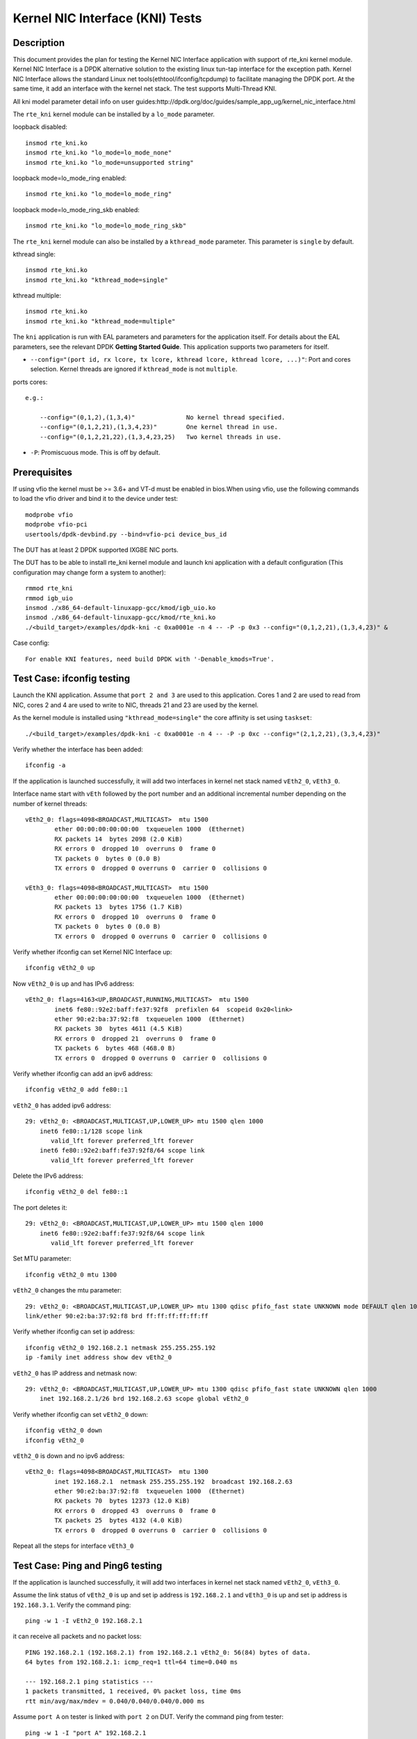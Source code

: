.. Copyright (c) <2010-2017>, Intel Corporation
   All rights reserved.

   Redistribution and use in source and binary forms, with or without
   modification, are permitted provided that the following conditions
   are met:

   - Redistributions of source code must retain the above copyright
     notice, this list of conditions and the following disclaimer.

   - Redistributions in binary form must reproduce the above copyright
     notice, this list of conditions and the following disclaimer in
     the documentation and/or other materials provided with the
     distribution.

   - Neither the name of Intel Corporation nor the names of its
     contributors may be used to endorse or promote products derived
     from this software without specific prior written permission.

   THIS SOFTWARE IS PROVIDED BY THE COPYRIGHT HOLDERS AND CONTRIBUTORS
   "AS IS" AND ANY EXPRESS OR IMPLIED WARRANTIES, INCLUDING, BUT NOT
   LIMITED TO, THE IMPLIED WARRANTIES OF MERCHANTABILITY AND FITNESS
   FOR A PARTICULAR PURPOSE ARE DISCLAIMED. IN NO EVENT SHALL THE
   COPYRIGHT OWNER OR CONTRIBUTORS BE LIABLE FOR ANY DIRECT, INDIRECT,
   INCIDENTAL, SPECIAL, EXEMPLARY, OR CONSEQUENTIAL DAMAGES
   (INCLUDING, BUT NOT LIMITED TO, PROCUREMENT OF SUBSTITUTE GOODS OR
   SERVICES; LOSS OF USE, DATA, OR PROFITS; OR BUSINESS INTERRUPTION)
   HOWEVER CAUSED AND ON ANY THEORY OF LIABILITY, WHETHER IN CONTRACT,
   STRICT LIABILITY, OR TORT (INCLUDING NEGLIGENCE OR OTHERWISE)
   ARISING IN ANY WAY OUT OF THE USE OF THIS SOFTWARE, EVEN IF ADVISED
   OF THE POSSIBILITY OF SUCH DAMAGE.

================================
Kernel NIC Interface (KNI) Tests
================================

Description
===========

This document provides the plan for testing the Kernel NIC Interface
application with support of rte_kni kernel module.
Kernel NIC Interface is a DPDK alternative solution to the existing linux
tun-tap interface for the exception path. Kernel NIC Interface allows the
standard Linux net tools(ethtool/ifconfig/tcpdump) to facilitate managing the
DPDK port. At the same time, it add an interface with the kernel net stack.
The test supports Multi-Thread KNI.

All kni model parameter detail info on user guides:http://dpdk.org/doc/guides/sample_app_ug/kernel_nic_interface.html

The ``rte_kni`` kernel module can be installed by a ``lo_mode`` parameter.

loopback disabled::

    insmod rte_kni.ko
    insmod rte_kni.ko "lo_mode=lo_mode_none"
    insmod rte_kni.ko "lo_mode=unsupported string"

loopback mode=lo_mode_ring enabled::

    insmod rte_kni.ko "lo_mode=lo_mode_ring"

loopback mode=lo_mode_ring_skb enabled::

    insmod rte_kni.ko "lo_mode=lo_mode_ring_skb"

The ``rte_kni`` kernel module can also be installed by a ``kthread_mode``
parameter. This parameter is ``single`` by default.

kthread single::

    insmod rte_kni.ko
    insmod rte_kni.ko "kthread_mode=single"

kthread multiple::

    insmod rte_kni.ko
    insmod rte_kni.ko "kthread_mode=multiple"


The ``kni`` application is run with EAL parameters and parameters for the
application itself. For details about the EAL parameters, see the relevant
DPDK **Getting Started Guide**. This application supports two parameters for
itself.

- ``--config="(port id, rx lcore, tx lcore, kthread lcore, kthread lcore, ...)"``:
  Port and cores selection. Kernel threads are ignored if ``kthread_mode``
  is not ``multiple``.

ports cores::

    e.g.:

        --config="(0,1,2),(1,3,4)"              No kernel thread specified.
        --config="(0,1,2,21),(1,3,4,23)"        One kernel thread in use.
        --config="(0,1,2,21,22),(1,3,4,23,25)   Two kernel threads in use.

- ``-P``: Promiscuous mode. This is off by default.

Prerequisites
=============

If using vfio the kernel must be >= 3.6+ and VT-d must be enabled in bios.When
using vfio, use the following commands to load the vfio driver and bind it
to the device under test::

   modprobe vfio
   modprobe vfio-pci
   usertools/dpdk-devbind.py --bind=vfio-pci device_bus_id

The DUT has at least 2 DPDK supported IXGBE NIC ports.

The DUT has to be able to install rte_kni kernel module and launch kni
application with a default configuration (This configuration may change form a
system to another)::

    rmmod rte_kni
    rmmod igb_uio
    insmod ./x86_64-default-linuxapp-gcc/kmod/igb_uio.ko
    insmod ./x86_64-default-linuxapp-gcc/kmod/rte_kni.ko
    ./<build_target>/examples/dpdk-kni -c 0xa0001e -n 4 -- -P -p 0x3 --config="(0,1,2,21),(1,3,4,23)" &

Case config::

   For enable KNI features, need build DPDK with '-Denable_kmods=True'.

Test Case: ifconfig testing
===========================

Launch the KNI application. Assume that ``port 2 and 3`` are used to this
application. Cores 1 and 2 are used to read from NIC, cores 2 and 4 are used
to write to NIC, threads 21 and 23 are used by the kernel.

As the kernel module is installed using ``"kthread_mode=single"`` the core
affinity is set using ``taskset``::

    ./<build_target>/examples/dpdk-kni -c 0xa0001e -n 4 -- -P -p 0xc --config="(2,1,2,21),(3,3,4,23)"


Verify whether the interface has been added::

    ifconfig -a


If the application is launched successfully, it will add two interfaces in
kernel net stack named ``vEth2_0``, ``vEth3_0``.

Interface name start with ``vEth`` followed by the port number and an
additional incremental number depending on the number of kernel threads::

    vEth2_0: flags=4098<BROADCAST,MULTICAST>  mtu 1500
            ether 00:00:00:00:00:00  txqueuelen 1000  (Ethernet)
            RX packets 14  bytes 2098 (2.0 KiB)
            RX errors 0  dropped 10  overruns 0  frame 0
            TX packets 0  bytes 0 (0.0 B)
            TX errors 0  dropped 0 overruns 0  carrier 0  collisions 0

    vEth3_0: flags=4098<BROADCAST,MULTICAST>  mtu 1500
            ether 00:00:00:00:00:00  txqueuelen 1000  (Ethernet)
            RX packets 13  bytes 1756 (1.7 KiB)
            RX errors 0  dropped 10  overruns 0  frame 0
            TX packets 0  bytes 0 (0.0 B)
            TX errors 0  dropped 0 overruns 0  carrier 0  collisions 0



Verify whether ifconfig can set Kernel NIC Interface up::

    ifconfig vEth2_0 up

Now ``vEth2_0`` is up and has IPv6 address::

    vEth2_0: flags=4163<UP,BROADCAST,RUNNING,MULTICAST>  mtu 1500
            inet6 fe80::92e2:baff:fe37:92f8  prefixlen 64  scopeid 0x20<link>
            ether 90:e2:ba:37:92:f8  txqueuelen 1000  (Ethernet)
            RX packets 30  bytes 4611 (4.5 KiB)
            RX errors 0  dropped 21  overruns 0  frame 0
            TX packets 6  bytes 468 (468.0 B)
            TX errors 0  dropped 0 overruns 0  carrier 0  collisions 0


Verify whether ifconfig can add an ipv6 address::

    ifconfig vEth2_0 add fe80::1

``vEth2_0`` has added ipv6 address::

    29: vEth2_0: <BROADCAST,MULTICAST,UP,LOWER_UP> mtu 1500 qlen 1000
        inet6 fe80::1/128 scope link
           valid_lft forever preferred_lft forever
        inet6 fe80::92e2:baff:fe37:92f8/64 scope link
           valid_lft forever preferred_lft forever


Delete the IPv6 address::

    ifconfig vEth2_0 del fe80::1

The port deletes it::

    29: vEth2_0: <BROADCAST,MULTICAST,UP,LOWER_UP> mtu 1500 qlen 1000
        inet6 fe80::92e2:baff:fe37:92f8/64 scope link
           valid_lft forever preferred_lft forever

Set MTU parameter::

    ifconfig vEth2_0 mtu 1300

``vEth2_0`` changes the mtu parameter::

    29: vEth2_0: <BROADCAST,MULTICAST,UP,LOWER_UP> mtu 1300 qdisc pfifo_fast state UNKNOWN mode DEFAULT qlen 1000
    link/ether 90:e2:ba:37:92:f8 brd ff:ff:ff:ff:ff:ff

Verify whether ifconfig can set ip address::

    ifconfig vEth2_0 192.168.2.1 netmask 255.255.255.192
    ip -family inet address show dev vEth2_0

``vEth2_0`` has IP address and netmask now::

    29: vEth2_0: <BROADCAST,MULTICAST,UP,LOWER_UP> mtu 1300 qdisc pfifo_fast state UNKNOWN qlen 1000
        inet 192.168.2.1/26 brd 192.168.2.63 scope global vEth2_0

Verify whether ifconfig can set ``vEth2_0`` down::

    ifconfig vEth2_0 down
    ifconfig vEth2_0

``vEth2_0`` is down and no ipv6 address::

    vEth2_0: flags=4098<BROADCAST,MULTICAST>  mtu 1300
            inet 192.168.2.1  netmask 255.255.255.192  broadcast 192.168.2.63
            ether 90:e2:ba:37:92:f8  txqueuelen 1000  (Ethernet)
            RX packets 70  bytes 12373 (12.0 KiB)
            RX errors 0  dropped 43  overruns 0  frame 0
            TX packets 25  bytes 4132 (4.0 KiB)
            TX errors 0  dropped 0 overruns 0  carrier 0  collisions 0


Repeat all the steps for interface ``vEth3_0``

Test Case: Ping and Ping6 testing
=================================

If the application is launched successfully, it will add two interfaces in
kernel net stack named ``vEth2_0``, ``vEth3_0``.

Assume the link status of ``vEth2_0`` is up and set ip address is ``192.168.2.1``
and ``vEth3_0`` is up and set ip address is ``192.168.3.1``. Verify the
command ping::

    ping -w 1 -I vEth2_0 192.168.2.1

it can receive all packets and no packet loss::

    PING 192.168.2.1 (192.168.2.1) from 192.168.2.1 vEth2_0: 56(84) bytes of data.
    64 bytes from 192.168.2.1: icmp_req=1 ttl=64 time=0.040 ms

    --- 192.168.2.1 ping statistics ---
    1 packets transmitted, 1 received, 0% packet loss, time 0ms
    rtt min/avg/max/mdev = 0.040/0.040/0.040/0.000 ms

Assume ``port A`` on tester is linked with ``port 2`` on DUT. Verify the
command ping from tester::

    ping -w 1 -I "port A" 192.168.2.1

it can receive all packets and no packet loss.

Verify a wrong address::

    ping -w 1 -I vEth2_0 192.168.0.123

no packets is received::

    PING 192.168.0.123 (192.168.0.123) from 192.168.0.1 vEth2_0: 56(84) bytes of data.

    --- 192.168.0.123 ping statistics ---
    1 packets transmitted, 0 received, 100% packet loss, time 0ms

Verify the command ping6::

    ping6 -w 1 -I vEth2_0 "Eth2_0's ipv6 address"

it can receive all packets and no packet loss::

    PING fe80::92e2:baff:fe08:d6f0(fe80::92e2:baff:fe08:d6f0) from fe80::92e2:baff:fe08:d6f0 vEth2_0: 56 data bytes
    64 bytes from fe80::92e2:baff:fe08:d6f0: icmp_seq=1 ttl=64 time=0.070 ms

    --- fe80::92e2:baff:fe08:d6f0 ping statistics ---
    1 packets transmitted, 1 received, 0% packet loss, time 0ms
    rtt min/avg/max/mdev = 0.070/0.070/0.070/0.000 ms

Verify the command ping6 from tester::

    ping6 -w 1 -I "port A" "Eth2_0's ipv6 address"

it can receive all packets and no packet loss.

Verify a wrong ipv6 address::

    ping6 -w 1 -I vEth2_0 "random ipv6 address"

no packets is received::

    PING fe80::92e2:baff:fe08:d6f1(fe80::92e2:baff:fe08:d6f1) from fe80::92e2:baff:fe08:d6f0 vEth2_0: 56 data bytes

    --- fe80::92e2:baff:fe08:d6f1 ping statistics ---
    1 packets transmitted, 0 received, 100% packet loss, time 0ms

Repeat all the steps for interface ``vEth3_0``

Test Case: Tcpdump testing
==========================

Assume ``port A and B`` on packet generator connects to NIC ``port 2 and 3``.
Trigger the packet generator of bursting packets from ``port A and B`, then
check if tcpdump can capture all packets. The packets should include
``tcp`` packets, ``udp`` packets, ``icmp`` packets, ``ip`` packets,
``ether+vlan tag+ip`` packets, ``ether`` packets.

Verify whether tcpdump can capture packets::

    tcpdump -i vEth2_0
    tcpdump -i vEth3_0


Test Case: Ethtool testing
==========================

In this time, KNI can only support ethtool commands which is to get information.
So all below commands are to show information commands.

Verify whether ethtool can show Kernel NIC Interface's standard information::

    ethtool vEth2_0

Verify whether ethtool can show Kernel NIC Interface's driver information::

    ethtool -i vEth2_0

Verify whether ethtool can show Kernel NIC Interface's statistics::

    ethtool -S vEth2_0

Verify whether ethtool can show Kernel NIC Interface's pause parameters::

    ethtool -a vEth2_0

Verify whether ethtool can show Kernel NIC Interface's offload parameters::

    ethtool -k vEth2_0

Verify whether ethtool can show Kernel NIC Interface's RX/TX ring parameters::

    ethtool -g vEth2_0

Verify whether ethtool can show Kernel NIC Interface's Coalesce parameters.
It is not currently supported::

    ethtool -c vEth2_0

Verify whether ethtool can show Kernel NIC Interface's MAC registers::

    ethtool -d vEth2_0

Verify whether ethtool can show Kernel NIC Interface's EEPROM dump::

    ethtool -e vEth2_0

Repeat all the steps for interface ``vEth3_0``

Test Case: Packets statistics testing
=====================================

Install the kernel module with loopback parameter ``lo_mode=lo_mode_ring_skb``
and launch the KNI application.

Assume that ``port 2 and 3`` are used by this application::

    rmmod kni
    insmod ./kmod/rte_kni.ko "lo_mode=lo_mode_ring_skb"
    ./<build_target>/examples/dpdk-kni -c 0xff -n 3 -- -p 0xf -i 0xf -o 0xf0

Assume ``port A and B`` on tester connects to NIC ``port 2 and 3``.

Get the RX packets count and TX packets count::

    ifconfig vEth2_0

Send 5 packets from tester. And check whether both RX and TX packets of
``vEth2_0`` have increased 5.

Repeat for interface ``vEth3_0``

Test Case: Stress testing
=========================

Insert the rte_kni kernel module 50 times while changing the parameters.
Iterate through lo_mode and kthread_mode values sequentially, include wrong
values. After each insertion check whether kni application can be launched
successfully.

Insert the kernel module 50 times while changing randomly the parameters.
Iterate through lo_mode and kthread_mode values randomly, include wrong
values. After each insertion check whether kni application can be launched
successfully::

        rmmod rte_kni
        insmod ./kmod/rte_kni.ko <Changing Parameters>
         ./<build_target>/examples/dpdk-kni -c 0xa0001e -n 4 -- -P -p 0xc --config="(2,1,2,21),(3,3,4,23)"


Using ``dmesg`` to check whether kernel module is loaded with the specified
parameters. Some permutations, those with wrong values, must fail to
success. For permutations with valid parameter values, verify the application can be
successfully launched and then close the application using CTRL+C.

Test Case: loopback mode performance testing
============================================

Compare performance results for loopback mode using:

    - lo_mode: lo_mode_fifo and lo_mode_fifo_skb.
    - kthread_mode: single and multiple.
    - Number of ports: 1 and 2.
    - Number of virtual interfaces per port: 1 and 2
    - Frame sizes: 64 and 256.
    - Cores combinations:

        - Different cores for Rx, Tx and Kernel.
        - Shared core between Rx and Kernel.
        - Shared cores between Rx and Tx.
        - Shared cores between Rx, Tx and Kernel.
        - Multiple cores for Kernel, implies multiple virtual interfaces per port.

::

    insmod ./x86_64-default-linuxapp-gcc/kmod/igb_uio.ko
    insmod ./x86_64-default-linuxapp-gcc/kmod/rte_kni.ko <lo_mode and kthread_mode parameters>
    ./<build_target>/examples/dpdk-kni -c <Core mask> -n 4 -- -P -p <Port mask> --config="<Ports/Cores configuration>" &


At this point, the throughput is measured and recorded for the different
frame sizes. After this, the application is closed using CTRL+C.

The measurements are presented in a table format.

+------------------+--------------+-------+-----------------+--------+--------+
| lo_mode          | kthread_mode | Ports | Config          | 64     | 256    |
+==================+==============+=======+=================+========+========+
|                  |              |       |                 |        |        |
+------------------+--------------+-------+-----------------+--------+--------+


Test Case: bridge mode performance testing
==========================================

Compare performance results for bridge mode using:

    - kthread_mode: single and multiple.
    - Number of ports: 2
    - Number of ports: 1 and 2.
    - Number of flows per port: 1 and 2
    - Number of virtual interfaces per port: 1 and 2
    - Frame size: 64.
    - Cores combinations:

        - Different cores for Rx, Tx and Kernel.
        - Shared core between Rx and Kernel.
        - Shared cores between Rx and Tx.
        - Shared cores between Rx, Tx and Kernel.
        - Multiple cores for Kernel, implies multiple virtual interfaces per port.

The application is launched and the bridge is setup using the commands below::

    insmod ./x86_64-default-linuxapp-gcc/kmod/rte_kni.ko <kthread_mode parameter>
    ./<build_target>/examples/dpdk-kni -c <Core mask> -n 4 -- -P -p <Port mask> --config="<Ports/Cores configuration>" &

    ifconfig vEth2_0 up
    ifconfig vEth3_0 up
    brctl addbr "br_kni"
    brctl addif br_kni vEth2_0
    brctl addif br_kni vEth3_0
    ifconfig br_kni up


At this point, the throughput is measured and recorded. After this, the
application is closed using CTRL+C and the bridge deleted::

    ifconfig br_kni down
    brctl delbr br_kni


The measurements are presented in a table format.

+--------------+-------+-----------------------------+-------+
| kthread_mode | Flows | Config                      | 64    |
+==============+=======+=============================+=======+
|              |       |                             |       |
+--------------+-------+-----------------------------+-------+

Test Case: bridge mode without KNI performance testing
======================================================

Compare performance results for bridge mode using only Kernel bridge, no DPDK
support. Use:

    - Number of ports: 2
    - Number of flows per port: 1 and 2
    - Frame size: 64.

Set up the interfaces and the bridge::

    rmmod rte_kni
    ifconfig vEth2_0 up
    ifconfig vEth3_0 up
    brctl addbr "br1"
    brctl addif br1 vEth2_0
    brctl addif br1 vEth3_0
    ifconfig br1 up


At this point, the throughput is measured and recorded. After this, the
application is closed using CTRL+C and the bridge deleted::

    ifconfig br1 down
    brctl delbr br1


The measurements are presented in a table format.

+-------+-------+
| Flows | 64    |
+=======+=======+
| 1     |       |
+-------+-------+
| 2     |       |
+-------+-------+

Test Case: routing mode performance testing
===========================================

Compare performance results for routing mode using:

    - kthread_mode: single and multiple.
    - Number of ports: 2
    - Number of ports: 1 and 2.
    - Number of virtual interfaces per port: 1 and 2
    - Frame size: 64 and 256.
    - Cores combinations:

        - Different cores for Rx, Tx and Kernel.
        - Shared core between Rx and Kernel.
        - Shared cores between Rx and Tx.
        - Shared cores between Rx, Tx and Kernel.
        - Multiple cores for Kernel, implies multiple virtual interfaces per port.

The application is launched and the bridge is setup using the commands below::

    echo 1 > /proc/sys/net/ipv4/ip_forward

    insmod ./x86_64-default-linuxapp-gcc/kmod/rte_kni.ko <kthread_mode parameter>
    ./<build_target>/examples/dpdk-kni -c <Core mask> -n 4 -- -P -p <Port mask> --config="<Ports/Cores configuration>" &

    ifconfig vEth2_0 192.170.2.1
    ifconfig vEth3_0 192.170.3.1
    route add -net 192.170.2.0  netmask 255.255.255.0 gw 192.170.2.1
    route add -net 192.170.3.0  netmask 255.255.255.0 gw 192.170.3.1
    arp -s 192.170.2.2 vEth2_0
    arp -s 192.170.3.2 vEth3_0

At this point, the throughput is measured and recorded. After this, the
application is closed using CTRL+C.

The measurements are presented in a table format.

+--------------+-------+-----------------------------+-------+-------+
| kthread_mode | Ports | Config                      | 64    | 256   |
+==============+=======+=============================+=======+=======+
|              |       |                             |       |       |
+--------------+-------+-----------------------------+-------+-------+


Test Case: routing mode without KNI performance testing
=======================================================

Compare performance results for routing mode using only Kernel, no DPDK
support. Use:

    - Number of ports: 2
    - Frame size: 64 and 256

Set up the interfaces and the bridge::


    echo 1 > /proc/sys/net/ipv4/ip_forward
    rmmod rte_kni
    ifconfig vEth2_0 192.170.2.1
    ifconfig vEth3_0 192.170.3.1
    route add -net 192.170.2.0  netmask 255.255.255.0 gw 192.170.2.1
    route add -net 192.170.3.0  netmask 255.255.255.0 gw 192.170.3.1
    arp -s 192.170.2.2 vEth2_0
    arp -s 192.170.3.2 vEth3_0

At this point, the throughput is measured and recorded. After this, the
application is closed using CTRL+C.

The measurements are presented in a table format.

+-------+-------+-------+
| Ports | 64    | 256   |
+=======+=======+=======+
| 1     |       |       |
+-------+-------+-------+
| 2     |       |       |
+-------+-------+-------+
